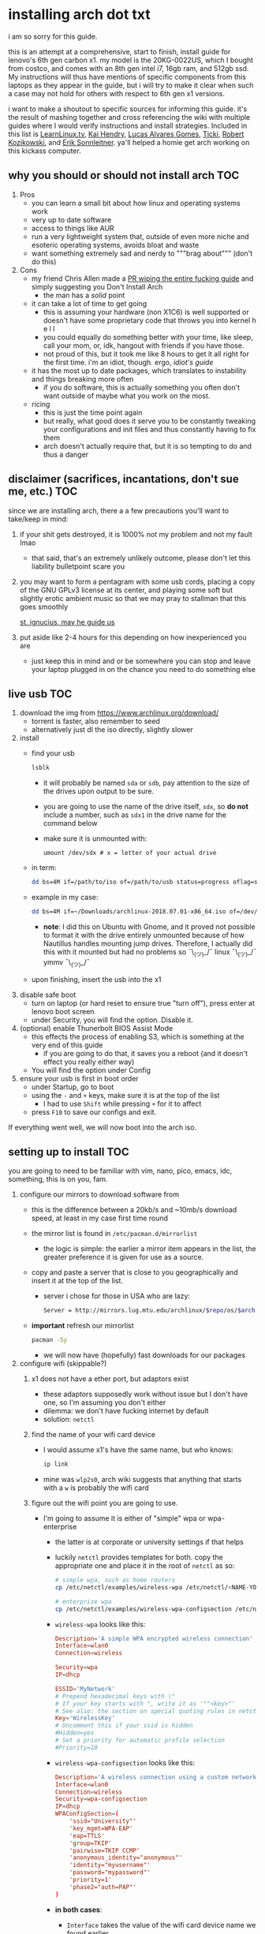 * installing arch dot txt

  i am so sorry for this guide.

  [[https://raw.githubusercontent.com/ejmg/an-idiots-guide-to-installing-arch-on-a-lenovo-carbon-x1-gen-6/master/dumb-pic-2.jpeg]]

  this is an attempt at a comprehensive, start to finish, install guide for
  lenovo's 6th gen carbon x1. my model is the 20KG-0022US, which I bought from
  costco, and comes with an 8th gen intel i7, 16gb ram, and 512gb ssd. My
  instructions will thus have mentions of specific components from this
  laptops as they appear in the guide, but i will try to make it clear when
  such a case may not hold for others with respect to 6th gen x1 versions.

  i want to make a shoutout to specific sources for informing this guide. it's
  the result of mashing together and cross referencing the wiki with multiple
  guides where I would verify instructions and install strategies. Included in
  this list is [[https://www.youtube.com/channel/UCxQKHvKbmSzGMvUrVtJYnUA][LearnLinux.tv]], [[https://www.youtube.com/channel/UCNgMPxqWds9IYR_QFNPButw][Kai Hendry]], [[https://www.youtube.com/channel/UCNgMPxqWds9IYR_QFNPButw][Lucas Alvares Gomes]], [[https://ticki.github.io/blog/setting-up-archlinux-on-a-lenovo-yoga/][Ticki]], [[https://kozikow.com/2016/06/03/installing-and-configuring-arch-linux-on-thinkpad-x1-carbon/#Disable-secure-boot][Robert
  Kozikowski]], and [[https://delta-xi.net][Erik Sonnleitner]]. ya'll helped a homie get arch working on
  this kickass computer.

** why you should or should not install arch                            :TOC:
   1. Pros
      - you can learn a small bit about how linux and operating systems work
      - very up to date software
      - access to things like AUR
      - run a very lightweight system that, outside of even more niche and
        esoteric operating systems, avoids bloat and waste
      - want something extremely sad and nerdy to """brag about""" (don't do this)
   2. Cons
      - my friend Chris Allen made a [[https://github.com/ejmg/an-idiots-guide-to-installing-arch-on-a-lenovo-carbon-x1-gen-6/pull/3][PR wiping the entire fucking guide]] and
        simply suggesting you Don't Install Arch
        - the man has a /solid/ point
      - it can take a lot of time to get going
        - this is assuming your hardware (non X1C6) is well supported or
          doesn't have some proprietary code that throws you into kernel h e l l
        - you could equally do something better with your time, like sleep,
          call your mom, or, idk, hangout with friends if you have those.
        - not proud of this, but it took me like 8 hours to get it all right
          for the first time. i'm an idiot, though. ergo, /idiot's guide/
      - it has the most up to date packages, which translates to instability
        and things breaking more often
        - if you do software, this is actually something you often don't want
          outside of maybe what you work on the most.
      - ricing
        - this is just the time point again
        - but really, what good does it serve you to be constantly tweaking your
          configurations and init files and thus constantly having to fix them
        - arch doesn't actually require that, but it is so tempting to do and
          thus a danger

** disclaimer (sacrifices, incantations, don't sue me, etc.)            :TOC:
   since we are installing arch, there a a few precautions you'll want to
   take/keep in mind:
   1. if your shit gets destroyed, it is 1000% not my problem and not my fault
     lmao
     - that said, that's an extremely unlikely outcome, please don't let this
       liability bulletpoint scare you
   2. you may want to form a pentagram with some usb cords, placing a copy of
     the GNU GPLv3 license at its center, and playing some soft but slightly
     erotic ambient music so that we may pray to stallman that this goes
     smoothly

     [[https://raw.githubusercontent.com/ejmg/an-idiots-guide-to-installing-arch-on-a-lenovo-carbon-x1-gen-6/master/stallman-dot-png.jpg][st. ignucius, may he guide us]]

   3. put aside like 2-4 hours for this depending on how inexperienced you are
     - just keep this in mind and or be somewhere you can stop and leave your laptop
       plugged in on the chance you need to do something else
** live usb                                                             :TOC:
   1. download the img from https://www.archlinux.org/download/
      - torrent is faster, also remember to seed
      - alternatively just dl the iso directly, slightly slower
   2. install
      - find your usb
        #+BEGIN_SRC sh
          lsblk
        #+END_SRC
        - it will probably be named ~sda~ or ~sdb~, pay attention to the size
          of the drives upon output to be sure.
        - you are going to use the name of the drive itself, ~sdx~, so *do not* include
          a number, such as ~sdx1~ in the drive name for the command below
        - make sure it is unmounted with:
          #+BEGIN_SRC 
            umount /dev/sdx # x = letter of your actual drive
          #+END_SRC
      - in term:
        #+BEGIN_SRC sh
          dd bs=4M if=/path/to/iso of=/path/to/usb status=progress oflag=sync
        #+END_SRC
      - example in my case:
        #+BEGIN_SRC sh
          dd bs=4M if=~/Downloads/archlinux-2018.07.01-x86_64.iso of=/dev/sda status=progress oflag=sync
        #+END_SRC
        - *note*: I did this on Ubuntu with Gnome, and it proved not possible
          to format it with the drive entirely unmounted because of how
          Nautillus handles mounting jump drives. Therefore, I actually did
          this with it mounted but had no problems so ¯\_(ツ)_/¯
          linux ¯\_(ツ)_/¯ ymmv ¯\_(ツ)_/¯
      - upon finishing, insert the usb into the x1
   3. disable safe boot
      - turn on laptop (or hard reset to ensure true "turn off"), press enter
        at lenovo boot screen
      - under Security, you will find the option. Disable it.
   4. (optional) enable Thunerbolt BIOS Assist Mode
      - this effects the process of enabling S3, which is something at the very
        end of this guide
        - if you are going to do that, it saves you a reboot (and it doesn't
          effect you really either way)
      - You will find the option under Config
   5. ensure your usb is first in boot order
      - under Startup, go to boot
      - using the ~-~ and ~+~ keys, make sure it is at the top of the list
        - I had to use ~Shift~ while pressing ~+~ for it to affect
      - press ~F10~ to save our configs and exit.
         
   If everything went well, we will now boot into the arch iso. 

** setting up to install                                                :TOC:
   you are going to need to be familiar with vim, nano, pico, emacs, idc,
   something, this is on you, fam.

   1. configure our mirrors to download software from
      - this is the difference between a 20kb/s and ~10mb/s download speed, at
        least in my case first time round
      - the mirror list is found in ~/etc/pacman.d/mirrorlist~
        - the logic is simple: the earlier a mirror item appears in the list,
          the greater preference it is given for use as a source.
      - copy and paste a server that is close to you geographically and insert
        it at the top of the list.
        - server i chose for those in USA who are lazy:
          #+BEGIN_SRC sh
            Server = http://mirrors.lug.mtu.edu/archlinux/$repo/os/$arch
          #+END_SRC
      - *important* refresh our mirrorlist
        #+BEGIN_SRC sh
          pacman -Sy
        #+END_SRC
        - we will now have (hopefully) fast downloads for our packages
   2. configure wifi (skippable?)
      1. x1 does not have a ether port, but adaptors exist
         - these adaptors supposedly work without issue but I don't have one,
           so I'm assuming you don't either
         - dilemma: we don't have fucking internet by default
         - solution: ~netctl~
      2. find the name of your wifi card device
         - I would assume x1's have the same name, but who knows:
           #+BEGIN_SRC sh
             ip link
           #+END_SRC
         - mine was ~wlp2s0~, arch wiki suggests that anything that starts with
           a ~w~ is probably the wifi card
      3. figure out the wifi point you are going to use.
         - I'm going to assume it is either of "simple" wpa or wpa-enterprise
           - the latter is at corporate or university settings if that helps
           - luckily ~netctl~ provides templates for both. copy the appropriate
             one and place it in the root of ~netctl~ as so:
             #+BEGIN_SRC sh
               # simple wpa, such as home routers
               cp /etc/netctl/examples/wireless-wpa /etc/netctl/<NAME-YOU-WANT-TO-GIVE-IT>

               # enterprise wpa
               cp /etc/netctl/examples/wireless-wpa-configsection /etc/netctl/<NAME-YOU-WANT-TO-GIVE-IT>
             #+END_SRC
           - ~wireless-wpa~ looks like this:
             #+BEGIN_SRC conf
               Description='A simple WPA encrypted wireless connection'
               Interface=wlan0
               Connection=wireless

               Security=wpa
               IP=dhcp

               ESSID='MyNetwork'
               # Prepend hexadecimal keys with \"
               # If your key starts with ", write it as '""<key>"'
               # See also: the section on special quoting rules in netctl.profile(5)
               Key='WirelessKey'
               # Uncomment this if your ssid is hidden
               #Hidden=yes
               # Set a priority for automatic profile selection
               #Priority=10
             #+END_SRC
           - ~wireless-wpa-configsection~ looks like this:
             #+BEGIN_SRC conf
               Description='A wireless connection using a custom network block configuration'
               Interface=wlan0
               Connection=wireless
               Security=wpa-configsection
               IP=dhcp
               WPAConfigSection=(
                   'ssid="University"'
                   'key_mgmt=WPA-EAP'
                   'eap=TTLS'
                   'group=TKIP'
                   'pairwise=TKIP CCMP'
                   'anonymous_identity="anonymous"'
                   'identity="myusername"'
                   'password="mypassword"'
                   'priority=1'
                   'phase2="auth=PAP"'
               )
             #+END_SRC
           - *in both cases*:
             - ~Interface~ takes the value of the wifi card device name we
               found earlier
             - ~Security~, ~Connection~, and ~IP~ remain untouched
             - Do what you will with ~Description~
           - For vanilla ~wireless-wpa~, the config explains itself:
             - ~ESSID~ is the name of your wifi access point
             - ~Key~ is the password
           - For ~wireless-wpa-configsection~, things can be trickier:
             - ~ssid~ is access point
             - ~key_mgmt~ should remain untouched in most cases
             - ~eap~ is entirely dependent on your case, for many (aka
               including me), it is ~PEAP~
             - ~pairwise~ is dependent on your situation (i did not need it)
             - ~anonymous_identity~ is dependent on your situation (i did not need it)
             - ~password~ is password
             - ~priority~ is dependent on your situation (i did not need it)
             - ~phase2~ is dependent on your situation (i did not need it)
             - if my list appears not very useful in terms of help and
               explanation, then you understand the very nature of who is
               writing it and i'm so sorry i'm trying
             - example ~wireless-wpa-configsection~ i actually used (with
               values obviously substituted in):
               #+BEGIN_SRC conf
                 Description='lol'
                 Interface=wlp2s0
                 Connection=wireless
                 Security=wpa-configsection
                 IP=dhcp
                 WPAConfigSection=(
                     'ssid="wutang"'
                     'key_mgmt=WPA-EAP'
                     'eap=PEAP'
                     'identity="ghostfacekillah"'
                     'password="suuuuuuuuuuuuu69"'
                 )
               #+END_SRC
      4. save your config file, time to connect:
         #+BEGIN_SRC sh
           netctl start <NAME-OF-YOUR-WIFI-PROFILE>
         #+END_SRC
         - it should take like 3 seconds to connect
         - if nothing happens, it worked
         - check with a quick ~ping 8.8.8.8~, if packets are shooting out, you
           got internet.
           - otherwise, diagnose with ~journalctl -xe~ and use those arch wikis
             and forums! welcome to arch :)))))))))))))))))
      5. debugging advise:
         - i did not run into this during install time, but when i later
           tried to connect to wifi, a few different commands came in handy
           to debug my situation:
           1. stop previous connection
              - can't have more than one ~netctl~ service going, so:
                #+BEGIN_SRC sh
                  netctl stop <PROFILE>
                #+END_SRC

           2. systemctl fuckery
              - systemctl sometimes gets in the way with its service/handling
                of netctl, stop it
                #+BEGIN_SRC sh
                  systemctl stop netctl@<PROFILE>.service
                #+END_SRC

           3. ip link may have your services as ~up~, put them as ~down~
              - ~netctl~ does not like it when your link is up before it runs,
                so turn it off:
                #+BEGIN_SRC sh
                  ip link set <INTERFACE> down
                #+END_SRC
** freeze: partition time!                                              :TOC:
   that was a bad joke jesus christ forgive me

   1. make sure we have (U)EFI
      - i am doing all of this on the *presumption we have EFI*, maybe
        should have brought that up while we were in BIOS
      - use the following command to ensure we are in EFI mode:
        #+BEGIN_SRC sh
          ls /sys/firmware/efi/
        #+END_SRC
        - *if the directory exists, we are good*
   2. figure out where our main drive is
      1. find our drives with ~lsblk~ yet again
         - my x1 came with a PCIe ssd, yours may or may not and, more
           importantly, this influences its name as seen with ~lsblk~ (i think)
           - for the PCIe ssd, it will be called something like ~nvme0n1~, with
             each partition appending a ~p1~, ~p2~, and so forth
           - for others, it may appear as the traditional ~sda~, with a number
             appended for each partition as it did above for your usb stick.
           - will assume we are using ~nvme0n1~ as our os drive hereon
         - my x1 came with windows installed and i assumed yours did, too.
           - i am going to kill windows with this install.
             - cannot have an optimally secure setup otherwise (or rather, I'm
               not going to put up with that much of a headache).
           - if you want to keep a dual boot setup, this is not the guide for you.
           - i am sorry to fail you like this, my kings and queens. f.
   3. partitioning and configuring
      1. we will now format our main drive with arch
         #+BEGIN_SRC 
           gdisk /dev/nvme0n1
         #+END_SRC
         - you will enter a prompt of sorts for gdisk 
         - you should get some output about a valid GPT partition found
            alongside with a protected MBR partition. This is good.
      2. we will now wipe the disk.
         - *this is permanent. stop now or forever hold your peace*
         - I will be listing the commands in order and describe what they do
           as subpoints:
           - ~o~
             - we are wiping the disk. answer ~y~ to continue.
           - ~n~
             - command for making a new partition.
           - ~Enter~
             - we want the default number for the partition, and this
               convention will hold throughout the rest of the guide.
           - ~Enter~
             - we don't want to specify the starting vector for the partition,
               and this convention will hold throughout the rest of the
               guide.
           - ~+512MB~
             - we want our first partition to be of size 512MB. This is to
               meet the specification for a EFI boot partition.
           - ~EF00~
             - this is the hex code type to indicate we want the partition to
               be of EFI
             - *partition 1 done*
           - ~n~
             - making another partition
           - ~Enter~
           - ~Enter~
           - ~Enter~
             - the final partition is going to take the rest of our disk. If
               you do not want this, assign it something else like we did
               above.
           - ~8E00~
             - this is the linux LVM (logical volume manager) format, which we
               are going to need for our encryption scheme.
             - *second partition done*
             - we are now done making /physical/ partitions
           - ~w~
             - *we are going to write to disk*
           - ~y~
             - *we just wrote to disk. goodbye everything else*

** encryption and mounting                                              :TOC:
   1. encryption with ~cryptsetup~
      - make sure to use our *second partition*
        - *not* our EFI partition
          #+BEGIN_SRC sh
            # in my case, this is...
            cryptsetup luksFormat /dev/nvme0n1p2
          #+END_SRC
        - you will be prompted for a password, make it a good one
        - we do not specify the luks type, such as ~luks2~, because it is
          incompatible with GRUB. We will not be using GRUB, but I do not
          want to screw myself (or you) out of that option.
          - for the love of god, do not forget this password
          - this process could take like 2 or 3 or 4 hours depending on
            your experience and the last thing you need to do is forget the
            fucking luks password.
        - what we have now is a Luks container, which we will be using to
          put our actual OS/data in, which makes handling encryption logic
          easier in the long run.
   2. generation of logical volumes within our LVM
      1. open our encrypted container:
         - we need to name the container, I am choosing ~main_part~ for main
           partition, it really doesn't matter
           #+BEGIN_SRC sh
             cryptsetup open --type luks /dev/nmve0n1p2 main_part
           #+END_SRC
         - this should now be available at ~/dev/mapper/main_part~
      2. create a physical volume within our LVM partition:
         #+BEGIN_SRC sh
           pvcreate /dev/mapper/main_part
         #+END_SRC
         - this creates a "physical" volume inside of our luks container
      3. create a volume group
         - we need to name this one, I'm choosing ~main_group~ to continue
           the theme
         - this will go on "top" of our physical container we just made, ergo
           why we create our group from it.
           #+BEGIN_SRC sh
             vgcreate main_group /dev/mapper/main_part
           #+END_SRC
      4. generate our logical partitions within the luks container

         I am following the wiki piece for piece here, and what you ultimately
         make the size of your swap (if any), root, and home (if any) is
         completely your call. The numbers I use are pulled from thin air and
         because I have so much space to use with the ssd that came with my
         x1.

         Note that for each instance, we are taking our logical partition from
         the volume group we just created. *Be conscious of this*.

         1. create swap:
            #+BEGIN_SRC sh
              # 8 gb for swap
              lvcreate -L8G main_group -n swap
            #+END_SRC
         2. create root
            #+BEGIN_SRC sh
              # 8 gb for swap
              lvcreate -L64G main_group -n root
            #+END_SRC
         3. create home
            #+BEGIN_SRC sh
              lvcreate -l 100%FREE main_group -n home
            #+END_SRC
            - we use a special trick to allocate all remaining memory in our
              ssd to home. it goes without saying that do not do this if you
              do not want to allocate all of it to home, etc.

   3. format and mount our logical partitions

      Note that our resultant logical volumes are named
      ~<VOLUME_GROUP_NAME>-<root|home|swap>~, so my home is
      ~/dev/mapper/main_group-home~ for example.

      1. root and home:
         #+BEGIN_SRC sh
           mkfs.ext4 /dev/mapper/main_group-root
           mkfs.ext4 /dev/mapper/main_group-home
         #+END_SRC

      2. swap:
         #+BEGIN_SRC 
           mkswap /dev/mapper/main_group-swap
         #+END_SRC

      3. mount our new volumes

         1. mount our new volumes
             
            The logic here is that ~/mnt/~ translates to ~/~ for our actual
            arch system once we install arch, so keep this in
            mind. ~/mnt/boot~ becomes ~/boot/~, ~/mnt/home/~ becomes home,
            etcetera. 
            #+BEGIN_SRC sh
              mount /dev/mapper/main_group-root /mnt/
              mkdir /mnt/home
              mount /dev/mapper/main_group-home /mnt/home
              swapon /dev/mapper/main_group-swap
            #+END_SRC

         2. mount our bootloader
             
            Remember the first partition we made (~nvme0n1p1~ in my case)? We
            now need to mount it as the boot loader:
            #+BEGIN_SRC sh
              mkdir /mnt/boot/
              mount /dev/nvme0n1p1 /mnt/boot
            #+END_SRC
** installing arch and setting it up to boot and run
   1. install arch onto ~/mnt~
      #+BEGIN_SRC sh
        pacstrap /mnt/ base
      #+END_SRC
      - note, a popular additional option to include is ~base-devel~, so
         install that as well if you see yourself needing to compile and link
         a lot of things, such as through AUR. 
      - *CONGRATS!*
        - you have installed arch!
      - *CONGRATS!*
        - you are not even remotely close to done installing arch!
        - it won't even boot correctly as of now!
        - welcome to arch :~)
      - generate our fstab file
        - this is important for bootloading purposes, not the last time we will
          deal with this. It holds information about partitions, can't say much
          more about this.
          #+BEGIN_SRC sh
            genfstab -p /mnt >> /mnt/etc/fstab
          #+END_SRC
   2. log into arch and installing stuff!
      #+BEGIN_SRC sh
        archroot /mnt
      #+END_SRC

      we are now in the arch install and no longer "in" the liveusb

      - install important packages
        - we have access to things, like wifi, that are not yet actually
          configured yet on the operating system, thus we should take advantage
          of this by installing some packages.
        - some of these are subjective, others are ones I have taken from people
          who know more about arch than I do
        - for a fact will want to install all the packages in relation to wifi
          if you do not have an adapter like me.
          #+BEGIN_SRC sh
            pacman -S wpa_supplicant networkmanager network-manager-applet dialogue 
          #+END_SRC
        - packages for intel microcode drivers, *important*
          - microcode is key to stability and patching issues with intel
            processors that is released as proprietary code. The linux kernal
            can do this directly for us.
          - need to modify ~/etc/pacman.conf~
          - it will have two lines commented out regarding ~multilib, uncomment
            them as so:
            #+BEGIN_SRC conf
              [multilib]
              Include = /etc/pacman.d/mirrorlist
            #+END_SRC
          - now install intel microcode:
            #+BEGIN_SRC 
              pacman -Sy intel-ucode
            #+END_SRC
        - other packages others recommend:
          #+BEGIN_SRC sh
            pacman -S linux-headers linux-lts linux-lts-headers
          #+END_SRC
          - we are essentially installing another copy of the linux kernal for
            purposes of stability: if something goes wrong with an update of the
            kernal, you will have a backup kernal to get into.
          - additionally, we are installing the headers for both the current
            kernal and the lts kernal: these are useful for other packages that
            need to link/bind against them for development purposes, etc.
        - we install another useful operating system:
          #+BEGIN_SRC sh
            pacman -S emacs
          #+END_SRC
          - .... or vim if that's your choice.... definitely more efficient
            memory wise
          - c.f. i will /die/ before i give up my elisp
        - you should probably also install tools like ~git~
   3. modify ~/etc/mkinitcpio.conf~ to enable encryption
      - as with most things in this guide, taken directly from the wiki.
      - there is a variable in here named ~HOOKS~, which the file makes clear
        is important to the boot order of the operating system.
      - make yours look like this:
        #+BEGIN_SRC conf
          HOOKS=(base udev autodetect keyboard keymap modconf block encrypt lvm2 filesystems fsck)
        #+END_SRC
        - you will notice that we *moved* ~keyboard~ to after ~autodetect~
        - *added* ~keymap~ to after ~keyboard~
        - *added* ~encrypt~ and ~lvm2~ after ~block~ and before ~filesystems~
        - *do not fuck this up*
      - regenerate our ~initramfs~:
        #+BEGIN_SRC sh
          mkinitcpio -p linux
        #+END_SRC
        - we regenerate the image of the operating system here
        - it now takes into account the new boot items and order we have
          specified in the ~HOOKS~ variable
        - *if you installed* the ~linux-lts~ kernal, you have to *do it again* for that
          as well
          #+BEGIN_SRC sh
            mkinitcpio -p linux-lts
          #+END_SRC
        - _we are getting there, lads, hold on. for the promise land is close._
   4. setting up the bootloader itself

      I am using bootctl, not grub. Your call to make ultimately.

      1. create our loader with bootctl
         #+BEGIN_SRC 
           bootctl --path=/boot/ install
         #+END_SRC

      2. create arch loader
         - modify the file ~/boot/loader.conf~ to reflect the following:
           #+BEGIN_SRC conf
             default arch
             timeout 3
             editor 0 
           #+END_SRC
           - ~default~ is the default entry to select when booting
           - ~timeout~ is the time before the entry is loaded at the boot menu
           - ~editor~ is whether to enable the the kernal parameters
             editor. This is import to disable for security purpose and is
             *enabled by default, so make sure to disable as above*

      3. create arch.conf
         1. you are going to need a variable value provided by the command
            ~blkid~
            - you will either need to write it down by hand to copy with nano
              or use ~emacs~ or ~vim~ to evaluate it in buffer to copy
              - emacs has ~eshell~, which you can use like the normal shell but
                copy and paste with
              - vim has the command ~:r !blkid~ which will read in the file
                directly
            - this variable is the ~UUID~ for ~/dev/nvme0n1p2~ as given from ~blkid~
              - ~/dev/nvme0n1p2~ is the second physical partition we made at the
                very beginning. If yours is ~/dev/sda2~ or similar, use that
                instead.
              - you will know it is the correct entry if the line also includes
                ~TYPE="crypto_LUKS" PARTLABEL="Linux LVM"~
            - example:
              #+BEGIN_SRC conf
                /dev/nvme0n1p2: UUID="really-long-string-of-alphanumericals" TYPE="crypto_LUKS" PARTLABEL="Linux LVM" PARTUUID="another-long-string-of-alphanumericals"
              #+END_SRC
              - note: we want the value of ~UUID~, *NOT* ~PARTUUID~ or
                anything else.
         2. with this value copied, create the file
            ~/boot/loader/entries/arch.conf~:
            #+BEGIN_SRC conf
              title Arch Linux
              linux /vmlinuz-linux # not a typo
              initrd /intel-ucode.img # this must come before the entry immediately below
              initrd /initramfs-linux.img # what we made with mkinitcpio -p linux
              options cryptdevice=UUID=long-alphanumerica-string-WITHOUT-QUOTES:cryptlvm root=/dev/mapper/main_group-root quiet rw
            #+END_SRC
            - as i try to hint, make sure to remove the quotes around the UUID
              value as copied and pasted
            - note that we add a ~:cryptlvm~ to the end of that value
            - after a single space, we added the location of our root
              partition within the luks container,
              ~root=/dev/mapper/main_group-root/~ in my case
            - finally, we add the options ~quiet rw~
   5. From here, we can *officially reboot into our install and it should
      work*
      - 🎉🎉🎉🎉🎉🎉🎉🎉🎉🎉🎉🎉🎉🎉🎉🎉🎉🎉🎉🎉🎉🎉
      - 🎉🎉🎉🎉🎉🎉🎉🎉🎉🎉🎉🎉🎉🎉🎉🎉🎉🎉🎉🎉🎉🎉
      - execute ~shutdown now~
      - remove the usb once the laptop turns off
      - you should eventually see the boot screen which will automatically
        boot into arch after 2 seconds or so
      - enter your password for the encrypted partition when asked, then login
        as ~root~ and press enter for the password, seeing as we have yet to
        make one.

** drivers, wifi, sudo user
    
   .... we aren't done yet :~) 🎉🎉🎉

   1. utilities
      1. wifi
         - i hope you installed those wifi packages i told you to install and or
           you have a lan connection
         - refollow the steps we did above for wifi to regain our connection
      2. reconfigure our mirror list
         - again, do as we did before with ~/etc/pacman.d/mirrorlist~
      3. configure locale.gen and time
         1. enter ~/etc/locale.gen~
            - we need to tell arch what our locale is by going to the line and
              uncommenting our respective locale
              - usa peeps will use the line ~en_US.UTF-8 UTF8~
         2. run ~locale-gen~
         3. run ~localectl set-locale LANG="en_US.UTF-8"~
            - this is separate from step 2.
            - some applications need it because they won't respect the changes
              brought by step #2
         4. sync our clock with ~hwclock --systohc --utc~
      4. change password for root with ~passwd~
         - self explanatory, but know this is the password exclusively for
           ~root~, not for your own user you'll make later who will have sudo
           user privileges.
      5. as of now, you will have to manually connect to wifi access points.
         - tools like ~wifi-menu~ help you find access points
         - it will also help you make a config for it. even if the initial
           connection attempt fails, preserve the config (it'll ask you) and go
           in to edit it. ~wifi-menu~ will then be able to use the corrected
           config the next time you try.
   2. touchpad, xorg, and graphics drivers
      I am choosing to not use wayland because while it is the future of linux
      desktop management, it is still not 100% ready for userland.

      1. touchpad install
         #+BEGIN_SRC sh
           pacman -S xf86-input-libinput
         #+END_SRC
      2. xorg
         #+BEGIN_SRC sh
           pacman -S xorg-server xorg-xinit xorg-apps mesa xterm
         #+END_SRC
         - we need xterm in addition to xorg if we want to have a minimally
           functional deskto a la ~twm~ windows manager that xorg default
           supports

      3. intel drivers
         - to my knowledge, we only have 32 bit drivers in case you are
           wondering why we are instaling 32 bit drivers /shrug 
          
           #+BEGIN_SRC sh
             pacman -S xf86-video-intel lib32-intel-dri lib32-mesa lib32-libgl
           #+END_SRC

         - at this point, if you want, you can use a very primitive GUI via
           ~twm~, which is the default tiling window manager of xorg. To do
           this, simply run ~startx~. If it looks weird and ugly, it worked.
           - personally, i'm going to stay in the default tty shell.

      4. configuring sudo, adding a user, disabling root

         1. install ~sudo~
            - i am not joking, arch does not come with ~sudo~ by default
              #+BEGIN_SRC sh
                pacman -S sudo
              #+END_SRC

         2. enable sudo for other users via ~visudo~
            - it is bad to edit the sudoers file with a normal editor. ~visudo~
              makes a temporary file and checks that any edits are
              syntactically correct before saving and affecting the changes.
            - we need to uncomment the following line:
            #+BEGIN_SRC shell
              ## Uncomment to allow members of group wheel to execute any command
              # %wheel ALL=(ALL) ALL # <-- this line if its now clear enough, fam
            #+END_SRC
            - make sure to not uncomment the one after this one, they have
              somewhat similar contents but are not the same ofc
            - visudo uses vi by *default*. If you do not know how to use vi,
              simply execute the following to use nano instead:
              #+BEGIN_SRC sh
                EDITOR=nano visudo
              #+END_SRC
         3. creating new user
            - make your actual user account with the following, substituting
              your desired name:
              #+BEGIN_SRC sh
                useradd -m -G wheel -s /bin/bash <NAME>
              #+END_SRC
            - give your new user a password
              #+BEGIN_SRC sh
                passwd <NAME>
              #+END_SRC
            - reboot (or just exit, but I like being sure) your machine, and
              make sure you can login as your new user.
              - *this is critical before we disable root*
                - otherwise risk not being to log back in
         4. disable root login
            - you don't have to do this, but I think it is a good security
              practice to have
              - makes it much much harder to get into your machine by making
                adversaries guess the username itself in addition to 
              - if you are enabling ssh, i believe this does not effect that,
                so make sure to disable root logins via ssh as well.
            - as your new user, simple execute:
              #+BEGIN_SRC sh
                sudo passwd -l root
              #+END_SRC
              - exit and retry to login as root, should no longer be able to
                - it'll show "login incorrect" errors even when using the
                  correct password for root user
** loose ends: desktop stuff, etc
*** desktop environment
    still not done :~)

    we will go for kde5 plasma for now because it is absolutely gorgeous, is not
    bloated, and is easy to get accustomed to. i may possibly add an addendum
    for a tiling wm like dwm if I can get it figured out.

    #+BEGIN_SRC sh
      pacman -S plasma-meta kde-applications # don't do the last if you don't want kde apps, i do, though.
    #+END_SRC
    - this might take a quick minute given the total DL is about ~3gb iirc

    now we need to enable it by creating a ~.xinitrc~ file in our home with the
    following content:
    #+BEGIN_SRC sh
      echo "exec startkde" >> .xinitrc
    #+END_SRC

    to use your beautiful new desktop, simply execute ~startx~ and KDE should
    now load. Nice!
    - whenever you reboot your laptop, you will need to execute ~startx~ to get
      your desktop. If you don't want the hassle, then put this in your ~.profile~
      once you know your desktop starts as expected with ~startx~:
      #+BEGIN_SRC sh
        if [[ ! $DISPLAY && $XDG_VTNR -eq 1 ]]; then
          exec startx
        fi
      #+END_SRC
      - more stuff on customizing xorg startup: https://wiki.archlinux.org/index.php/Xinit
**** kde discover
     - KDE discover is the DE's app store. It won't work fully by default
       because of how arch handles its applications. You need to install the
       following for it to work as expected:
       #+BEGIN_SRC sh
         pacman -S packagekit-qt5
       #+END_SRC
       - you may still get an error about ~parley.knsrc~, from what I can tell
         and searching online, this is """harmless""".
*** fonts :~)
    fonts, and how they work, is actually one of the more confusing things i
    encountered during this journey
      - partitioning drives and encrypting them makes much more sense vs font
        configurations in retrospect
        - the following should help you get some very nice looking fonts on your
          computer along with full emoji support more or less
        - completely ripped from a reddit post [[https://www.reddit.com/r/archlinux/comments/5r5ep8/make_your_arch_fonts_beautiful_easily/][here]]

      - install the fonts

        #+BEGIN_SRC sh
          pacman -S ttf-dejavu ttf-liberation noto-fonts
        #+END_SRC

      - enable font presets

        #+BEGIN_SRC sh
          sudo ln -s /etc/fonts/conf.avail/70-no-bitmaps.conf /etc/fonts/conf.d
          sudo ln -s /etc/fonts/conf.avail/10-sub-pixel-rgb.conf /etc/fonts/conf.d
          sudo ln -s /etc/fonts/conf.avail/11-lcdfilter-default.conf /etc/fonts/conf.d
        #+END_SRC

      - create a file, ~/etc/fonts/local.conf~ with following:
        
        #+BEGIN_SRC html
            <?xml version="1.0"?>
            <!DOCTYPE fontconfig SYSTEM "fonts.dtd">
            <fontconfig>
                <match>
                    <edit mode="prepend" name="family"><string>Noto Sans</string></edit>
                </match>
                <match target="pattern">
                    <test qual="any" name="family"><string>serif</string></test>
                    <edit name="family" mode="assign" binding="same"><string>Noto Serif</string></edit>
                </match>
                <match target="pattern">
                    <test qual="any" name="family"><string>sans-serif</string></test>
                    <edit name="family" mode="assign" binding="same"><string>Noto Sans</string></edit>
                </match>
                <match target="pattern">
                    <test qual="any" name="family"><string>monospace</string></test>
                    <edit name="family" mode="assign" binding="same"><string>Noto Mono</string></edit>
                </match>
            </fontconfig>
        #+END_SRC

      - then go to Fonts (use KDE's search bar, accessible via the bottom left
        button on the desktop panel), and make sure the edits are reflected
        there, i.e. that you now have Noto Sans as your font for everything
        minus fixed width text, which should be Hack.

      - you can do more edits to tweak fonts to your liking here.

      - resetting the computer should make sure the edits take full effect
        across all apps, etc.

*** emacs :~)
    1. ispell doesn't work by default because the required programs aren't
       installed. let's fix that:
       #+BEGIN_SRC sh
         pacman -S aspell-en # ispell didn't work for some reason, so we use its successor.
       #+END_SRC
    2. emojis don't work by default, install and run ~emojify-mode~
       - forgot that you need to install ~emojify~ (which I had) but also
         manually run it to actually display them (or enable them globally).
*** gpg and ssh
    1. ssh
       - don't yell at me i know that it's probably not the best thing that I do
         this, but in my personal defense it is only for personal projects and my
         own servers
       - say you have an ssh key you would like to use on your new install:
         1. first, install ~openssh~
         2. execute the following:
            #+BEGIN_SRC sh
              mkdir ~/.ssh
              cp <private key> ~/.ssh/<private key>
              cp <public key> ~/.ssh/<public key>.pub
              chmod 700 ~/.ssh
              chmod 600 ~/.ssh/<private key>
              chmod 600 ~/.ssh/<public key>.pub
            #+END_SRC
    2. gpg
       1. install gpg
          - should already be installed but yeah
       2. import the key:
          #+BEGIN_SRC sh
            gpg --import <gpg key>
          #+END_SRC
*** AUR and aurman
    - AUR is the Arch User Repository, and it holds a bunch of additional
      packages that pacman does not have (or customized in different ways, etc).
    - ~aurman~ is a AUR Helper, a tool that helps to install packages hosted up
      on AUR
      - it is really good to look into how AUR works and how to do AUR installs
        on your own for the sake of being able to help yourself when something
        breaks, etc
    - to install ~aurman~:
      - first, we need to install the PGP key of the author:
        #+BEGIN_SRC sh
          curl -sSL https://github.com/polygamma.gpg | gpg --import -
        #+END_SRC
        - this simply downloads the author's key and imports it directly into
          your GPG keychain
      - now install ~aurman~
        - it is common advise to make a specific directory where you can go
          download and install your AUR packages, so:
      #+BEGIN_SRC sh
        mkdir ~/aur_pkg
        cd aur_pkg
        git clone https://aur.archlinux.org/aurman.git
        cd aurmen/
        makepkg -si # DO NOT USE SUDO HERE
      #+END_SRC
    - to search for a package on AUR and install, it is just like with pacman:
      #+BEGIN_SRC sh
        aurman -Ss <query> # search
        aurman -S <pkg> # install
      #+END_SRC
      - pls go see how it works in its totality: https://github.com/polygamma/aurman
        - make sure to checkout the install scripts/configs you are using
        - some malware was recently discovered on AUR
        - this should not be surprising: bad people are everywhere and the arch
          community has been saying for years to make sure to check the code
          you use before compiling it on your system
        - not your mom, tho, help the CCP or NSA run botnets for all i care man
      - example, I use [[https://spideroak.com/one/][spideroak one]] as private, encrypted, and more
        trustworthy dropbox service, and there is a maintained AUR install for
        it:
        #+BEGIN_SRC sh
          aurman -S spideroak-one # ta-da
        #+END_SRC
** lenovo x1c6 stuff
*** cpu throttling
    - cpu throttling
      - so turns out there is some unfortunate fuckery with Lenovo thinkpad
        cpu's right now
        - artificially throttled while underload because of misaligned temp
          values
      - lets install a script that fixes this
        #+BEGIN_SRC sh
          aurman -S lenovo-throttling-fix-git
          sudo systemctl enable --now lenovo_fix.service
        #+END_SRC
        - usual warnings apply about this not being endorsed by lenovo, etc etc
        - lenovo i love you, please stop hurting us like this
        - please look at the script yourself, see the options you have: https://github.com/erpalma/lenovo-throttling-fix
*** bios update
    - Lenovo has released an updated bio since (i'm guessing) most x1c6 units
      shipped, at least my model for sure.
      - has several improvements that are honestly worth risking a manual bios
        update
      - recall that disclaimer I had at the beginning? this action, more than
        anything, requires it
        - *you are responsible for the result of updating your bios*
    - to update your bios:
      1. first go get the update, [[https://download.lenovo.com/pccbbs/mobiles/n23ur08w.iso][here]].
      2. install the following utility made just for this:
        #+BEGIN_SRC sh
          aurman -S geteltorito
        #+END_SRC
      3. we now will extract the .img from the .iso that Lenovo provided us:
         #+BEGIN_SRC sh
           geteltorito.pl -o <image>.img <image>.iso
         #+END_SRC
         - where the ~.img~ is our *output* from extracting. Do not mix this up later.
           - i say this because when i was doing this myself at like 1am, i sure
             as hell did for a while and wasted 30 mins trying to figure out why
             my stupid update wouldn't initiate upon boot
      4. now we will make a live usb with the ~.img~
         - this is just like what we did when we made the arch live usb
           - same disclaimers apply: do not mix up your source with your
             destination, and double check the name of your drive with ~lsblk~
           - i will assume the device is named ~sdb~ for the purpose of this
             tutorial
           - make sure the drive is not mounted as well
         - with a spare usb you are okay with completely wiping clean, do the
           following:
           #+BEGIN_SRC sh
             dd if=/path/to/bios.img of=/dev/sdb bs=512K status=progress
           #+END_SRC
      5. now, with our new live-usb in hand, reboot the laptop and go into the
         bio menu
         1. Enable 
*** trimming SSD
    - not lenovo exclusive but /shrug/
      - "trimming" your ssd regularly improves its performance by allowing it
        to better know where it has memory free to use
    - make sure you can do it with command ~lsblk --discard~
      - non-zero values in the first and second column for your SSD means yes
    - if so, now install ~utils-linux~ and enable the service for periodic
      trimming
      #+BEGIN_SRC sh
        pacman -S utils-linux
        systemctl enable fstrim.timer
      #+END_SRC
      - you can tweak the time interval this occurs, that's on you
    - for those possibly wondering: we don't need to enable trimming in lvm's
      conf nor for dm-crypt with this method, which is both nice and more
      secure. That said, you could potentially get better performance doing
      these alterations as well, but I won't.
*** patching for S3 support
    1. s3 vs s0i3 sleep state
       - this is a lot trickier and i won't be walking you through this
       - tl;dr, MCSFT is pushing a new sleep state standard, s0i3, that makes laptop behave more
         akin to phones
         - pros: they can do stuff like connect to wifi, update, and refresh
           user data while asleep
         - cons: massively more energy use
       - lenovo decided to support this: okay, fine
         - ... but also decided to completely remove support for previous
           format, S3
           - wait, *why, lenovo, why??????*
       - Making matters worse: neither are now properly supported by linux
         because of lenovo's implementation, you need to apply a patch fix
         either way
         - it involves patching the kernal or editing boot configs
         - didn't mention them earlier because this is an idiot's guide and i
           didn't want to overwhelm you
           - i was also overwhelmed, i was the idiot
       - reference the wiki, make your decision:
         - if you want to return to S3, follow this guide: https://delta-xi.net/#056
         - it is very good and really does guide you through all the steps, do
           not be intimidated
    2. if you follow the s3 guide (as I did), some advice:
       1. *first and foremost, update your bios as described above*
          1. good chance your s3 won't work nearly as good without it (if at
             all, going by forum discussions)
       2. when running the patch, Hunk 7 failed for me.
          1. solution: there is a function call that will look like this in
             your .dsl:
             #+BEGIN_SRC asm
               OperationRegion (GNVS, SystemMemory, 0x4FF4E000,0x0771)
             #+END_SRC
             - the last two values are different from the ~.patch~ the author
               provides. Edit the values *in the patch* to be the *same* as
               those in your *.dsl*
             - after this, *regenerate* the .dsl as the author guides you and
               reapply the patch as instructed, hunk 7 should now pass.
          2. the author uses ~GRUB~, if you followed my guide, you don't use
             ~GRUB~ like me.
             1. Follow the guide as instructed up to, and including, to where
                we ~cp~ the ~acpi_override~ to ~/boot/~
             2. Now we need to edit our ~arch.conf~ entry that we made earlier
                in ~/boot/loader/entries/~
                - we are making two additions, adding a ~initrd /acpi_override~
                  entry and then adding another kernal param argument to
                  options, ~mem_sleep_default=deep~
                - this is what my ~arch.conf~ looks like:
                  #+BEGIN_SRC conf
                    title Arch Linux
                    linux /vmlinuz-linux
                    initrd /intel-ucode.img
                    initrd /acpi_override
                    initrd /initramfs-linux.img
                    options cryptdevice=UUID=<LONG-ALPHANUM-STRING>:cryptlvm root=/dev/mapper/main_group-root mem_sleep_default=deep quiet rw
                  #+END_SRC
                  - notice the fourth line and the end of the last line, you'll
                    see my edits as compared to when we first made this file
                  - I've excluded the edit for enabling hibernation from this
                    example, fyi
*** hibernate support
    - changes to HOOKS
    - regenerating initramfs
    - adding param to arch.conf loader file in options 
